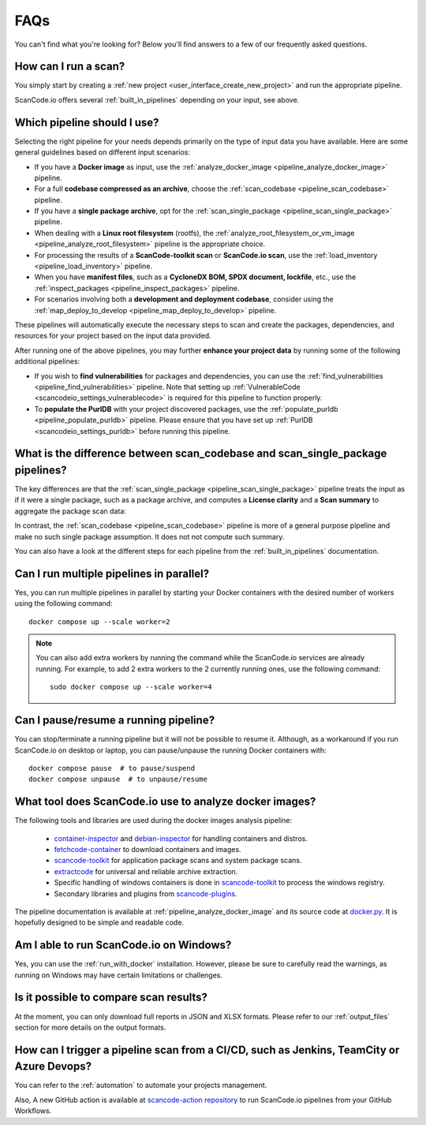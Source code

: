 .. _faq:

FAQs
====

You can't find what you're looking for? Below you'll find answers to a few of
our frequently asked questions.

How can I run a scan?
---------------------

You simply start by creating a :ref:`new project <user_interface_create_new_project>`
and run the appropriate pipeline.

ScanCode.io offers several :ref:`built_in_pipelines` depending on your input, see above.

.. _faq_which_pipeline:

Which pipeline should I use?
----------------------------

Selecting the right pipeline for your needs depends primarily on the type of input
data you have available.
Here are some general guidelines based on different input scenarios:

- If you have a **Docker image** as input, use the
  :ref:`analyze_docker_image <pipeline_analyze_docker_image>` pipeline.
- For a full **codebase compressed as an archive**, choose the
  :ref:`scan_codebase <pipeline_scan_codebase>` pipeline.
- If you have a **single package archive**, opt for the
  :ref:`scan_single_package <pipeline_scan_single_package>` pipeline.
- When dealing with a **Linux root filesystem** (rootfs), the
  :ref:`analyze_root_filesystem_or_vm_image <pipeline_analyze_root_filesystem>` pipeline
  is the appropriate choice.
- For processing the results of a **ScanCode-toolkit scan** or **ScanCode.io scan**,
  use the :ref:`load_inventory <pipeline_load_inventory>` pipeline.
- When you have **manifest files**, such as a
  **CycloneDX BOM, SPDX document, lockfile**, etc.,
  use the :ref:`inspect_packages <pipeline_inspect_packages>` pipeline.
- For scenarios involving both a **development and deployment codebase**, consider using
  the :ref:`map_deploy_to_develop <pipeline_map_deploy_to_develop>` pipeline.

These pipelines will automatically execute the necessary steps to scan and create the
packages, dependencies, and resources for your project based on the input data provided.

After running one of the above pipelines, you may further **enhance your project data**
by running some of the following additional pipelines:

- If you wish to **find vulnerabilities** for packages and dependencies, you can use the
  :ref:`find_vulnerabilities <pipeline_find_vulnerabilities>` pipeline.
  Note that setting up :ref:`VulnerableCode <scancodeio_settings_vulnerablecode>` is
  required for this pipeline to function properly.

- To **populate the PurlDB** with your project discovered packages, use the
  :ref:`populate_purldb <pipeline_populate_purldb>` pipeline.
  Please ensure that you have set up
  :ref:`PurlDB <scancodeio_settings_purldb>` before running this pipeline.

What is the difference between scan_codebase and scan_single_package pipelines?
-------------------------------------------------------------------------------

The key differences are that the
:ref:`scan_single_package <pipeline_scan_single_package>` pipeline
treats the input as if it were a single package, such as a package archive, and
computes a **License clarity** and a **Scan summary** to aggregate the package scan
data:

.. image:: images/license-clarity-scan-summary.png

In contrast, the :ref:`scan_codebase <pipeline_scan_codebase>` pipeline is more of a
general purpose pipeline and make no such single package assumption.
It does not not compute such summary.

You can also have a look at the different steps for each pipeline from the
:ref:`built_in_pipelines` documentation.

Can I run multiple pipelines in parallel?
-----------------------------------------

Yes, you can run multiple pipelines in parallel by starting your Docker containers
with the desired number of workers using the following command::

    docker compose up --scale worker=2

.. note:: You can also add extra workers by running the command while the ScanCode.io
   services are already running. For example, to add 2 extra workers to the 2
   currently running ones, use the following command::

        sudo docker compose up --scale worker=4

Can I pause/resume a running pipeline?
--------------------------------------

You can stop/terminate a running pipeline but it will not be possible to resume it.
Although, as a workaround if you run ScanCode.io on desktop or laptop,
you can pause/unpause the running Docker containers with::

    docker compose pause  # to pause/suspend
    docker compose unpause  # to unpause/resume

What tool does ScanCode.io use to analyze docker images?
--------------------------------------------------------

The following tools and libraries are used during the docker images analysis pipeline:

 - `container-inspector <https://github.com/nexB/container-inspector>`_ and
   `debian-inspector <https://github.com/nexB/debian-inspector>`_ for handling containers
   and distros.
 - `fetchcode-container <https://pypi.org/project/fetchcode-container/>`_ to download
   containers and images.
 - `scancode-toolkit <https://github.com/nexB/scancode-toolkit>`_ for application
   package scans and system package scans.
 - `extractcode <https://github.com/nexB/extractcode>`_ for universal and reliable
   archive extraction.
 - Specific handling of windows containers is done in
   `scancode-toolkit <https://github.com/nexB/scancode-toolkit>`_ to process the windows registry.
 - Secondary libraries and plugins from
   `scancode-plugins <https://github.com/nexB/scancode-plugins>`_.

The pipeline documentation is available at :ref:`pipeline_analyze_docker_image` and
its source code at
`docker.py <https://github.com/nexB/scancode.io/blob/main/scanpipe/pipelines/docker.py>`_.
It is hopefully designed to be simple and readable code.

Am I able to run ScanCode.io on Windows?
----------------------------------------

Yes, you can use the :ref:`run_with_docker` installation. However, please be sure to
carefully read the warnings, as running on Windows may have certain limitations or
challenges.

Is it possible to compare scan results?
---------------------------------------

At the moment, you can only download full reports in JSON and XLSX formats.
Please refer to our :ref:`output_files` section for more details on the output formats.

How can I trigger a pipeline scan from a CI/CD, such as Jenkins, TeamCity or Azure Devops?
------------------------------------------------------------------------------------------

You can refer to the :ref:`automation` to automate your projects management.

Also, A new GitHub action is available at
`scancode-action repository <https://github.com/nexB/scancode-action>`_
to run ScanCode.io pipelines from your GitHub Workflows.
